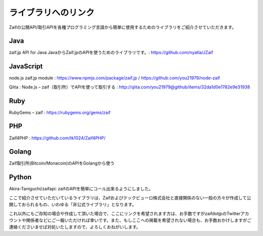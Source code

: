 ===========================
 ライブラリへのリンク
===========================

Zaifの公開API/取引APIを各種プログラミング言語から簡単に使用するためのライブラリをご紹介させていただきます。

Java
========
zaif.jp API for Java JavaからZaif.jpのAPIを使うためのライブラリです。: https://github.com/nyatla/JZaif

JavaScript
========
node.js zaif.jp module : https://www.npmjs.com/package/zaif.jp / https://github.com/you21979/node-zaif

Qiita : Node.js – zaif（取引所）でAPIを使って取引する : http://qiita.com/you21979@github/items/32da1d0e1782e9e31938

Ruby
========
RubyGems – zaif : https://rubygems.org/gems/zaif

PHP
========
Zaif4PHP : https://github.com/tk1024/Zaif4PHP/

Golang
========
Zaif取引所(Bitcoin/Monacoin)のAPIをGolangから使う

Python
========
Akira-Taniguchi/zaifapi: zaifのAPIを簡単にコール出来るようにしました。

ここで紹介させていただいているライブラリは、Zaifおよびテックビューロ株式会社と直接関係のない一般の方々が作成して公開しておられるもの、いわゆる「非公式ライブラリ」となります。

これ以外にもご存知の場合や作成して頂いた場合で、ここにリンクを希望されます方は、お手数ですがzaifdotjpのTwitterアカウントや関係者などにご一報いただければ幸いです。また、もしここへの掲載を希望されない場合も、お手数おかけしますがご連絡くださいませば対処いたしますので、よろしくおねがいします。
